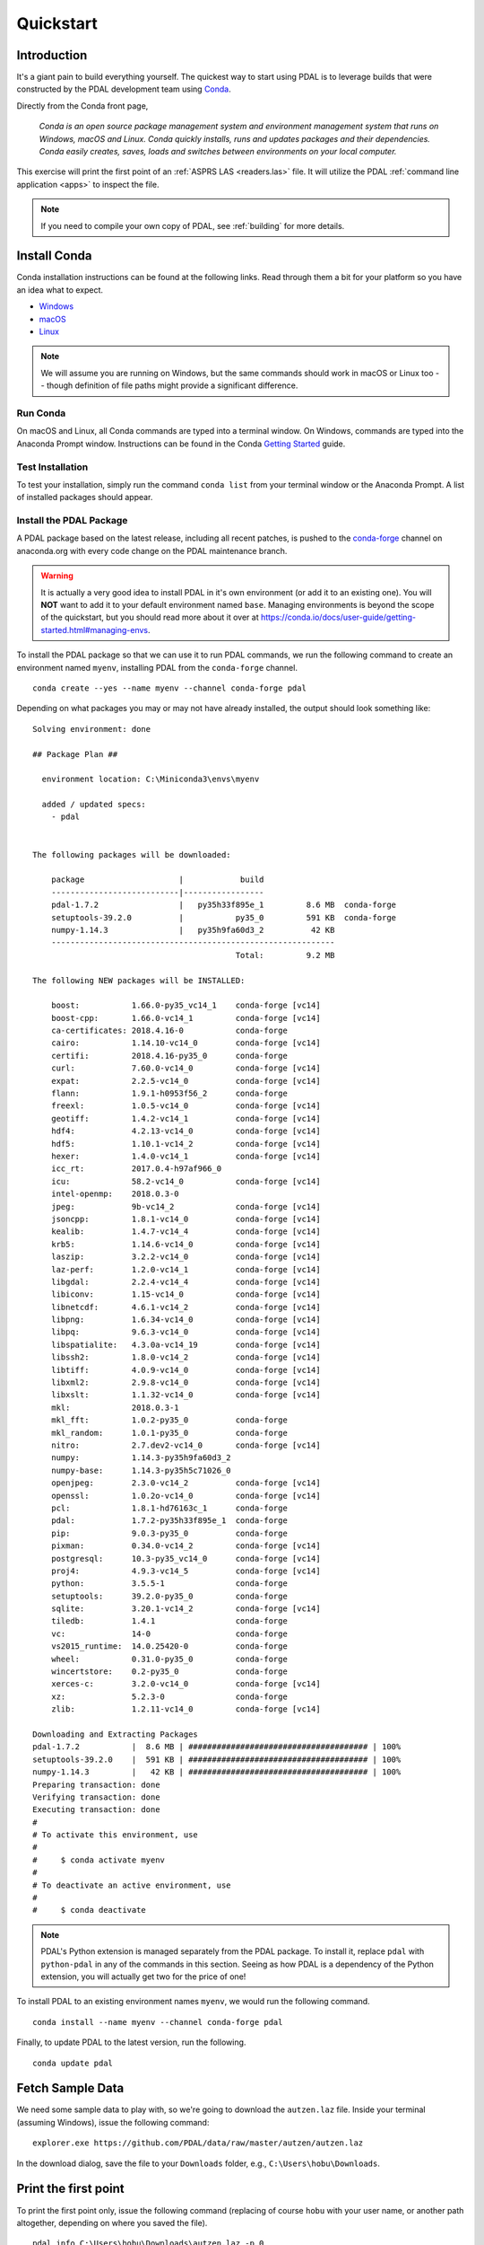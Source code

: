 .. _quickstart:

******************************************************************************
Quickstart
******************************************************************************

.. index:: Conda, Quickstart

Introduction
------------------------------------------------------------------------------

It's a giant pain to build everything yourself. The quickest way to start using
PDAL is to leverage builds that were constructed by the PDAL development team
using `Conda`_.

Directly from the Conda front page,

    *Conda is an open source package management system and environment
    management system that runs on Windows, macOS and Linux. Conda quickly
    installs, runs and updates packages and their dependencies. Conda easily
    creates, saves, loads and switches between environments on your local
    computer.*

This exercise will print the first point of an :ref:`ASPRS LAS <readers.las>`
file. It will utilize the PDAL :ref:`command line application <apps>` to
inspect the file.

.. note::

    If you need to compile your own copy of PDAL, see :ref:`building` for
    more details.

.. _`Conda`: https://conda.io/docs/


Install Conda
------------------------------------------------------------------------------

Conda installation instructions can be found at the following links. Read
through them a bit for your platform so you have an idea what to expect.

* `Windows <https://conda.io/docs/user-guide/install/windows.html>`__
* `macOS <https://conda.io/docs/user-guide/install/macos.html>`__
* `Linux <https://conda.io/docs/user-guide/install/linux.html>`__

.. note::

    We will assume you are running on Windows, but the same commands should
    work in macOS or Linux too -- though definition of file paths might provide
    a significant difference.


Run Conda
................................................................................

On macOS and Linux, all Conda commands are typed into a terminal window. On
Windows, commands are typed into the Anaconda Prompt window. Instructions can
be found in the Conda `Getting Started`_ guide.

.. _`Getting Started`: https://conda.io/docs/user-guide/getting-started.html#starting-conda


Test Installation
................................................................................

To test your installation, simply run the command ``conda list`` from your
terminal window or the Anaconda Prompt. A list of installed packages should
appear.


Install the PDAL Package
................................................................................

A PDAL package based on the latest release, including all recent patches, is
pushed to the `conda-forge`_ channel on anaconda.org with every code change on
the PDAL maintenance branch.

.. warning::

    It is actually a very good idea to install PDAL in it's own environment (or
    add it to an existing one). You will **NOT** want to add it to your default
    environment named ``base``. Managing environments is beyond the scope of
    the quickstart, but you should read more about it over at
    https://conda.io/docs/user-guide/getting-started.html#managing-envs.

To install the PDAL package so that we can use it to run PDAL commands, we run
the following command to create an environment named ``myenv``, installing PDAL
from the ``conda-forge`` channel. ::

    conda create --yes --name myenv --channel conda-forge pdal

Depending on what packages you may or may not have already installed, the
output should look something like: ::

    Solving environment: done

    ## Package Plan ##

      environment location: C:\Miniconda3\envs\myenv

      added / updated specs:
        - pdal


    The following packages will be downloaded:

        package                    |            build
        ---------------------------|-----------------
        pdal-1.7.2                 |   py35h33f895e_1         8.6 MB  conda-forge
        setuptools-39.2.0          |           py35_0         591 KB  conda-forge
        numpy-1.14.3               |   py35h9fa60d3_2          42 KB
        ------------------------------------------------------------
                                               Total:         9.2 MB

    The following NEW packages will be INSTALLED:

        boost:           1.66.0-py35_vc14_1    conda-forge [vc14]
        boost-cpp:       1.66.0-vc14_1         conda-forge [vc14]
        ca-certificates: 2018.4.16-0           conda-forge
        cairo:           1.14.10-vc14_0        conda-forge [vc14]
        certifi:         2018.4.16-py35_0      conda-forge
        curl:            7.60.0-vc14_0         conda-forge [vc14]
        expat:           2.2.5-vc14_0          conda-forge [vc14]
        flann:           1.9.1-h0953f56_2      conda-forge
        freexl:          1.0.5-vc14_0          conda-forge [vc14]
        geotiff:         1.4.2-vc14_1          conda-forge [vc14]
        hdf4:            4.2.13-vc14_0         conda-forge [vc14]
        hdf5:            1.10.1-vc14_2         conda-forge [vc14]
        hexer:           1.4.0-vc14_1          conda-forge [vc14]
        icc_rt:          2017.0.4-h97af966_0
        icu:             58.2-vc14_0           conda-forge [vc14]
        intel-openmp:    2018.0.3-0
        jpeg:            9b-vc14_2             conda-forge [vc14]
        jsoncpp:         1.8.1-vc14_0          conda-forge [vc14]
        kealib:          1.4.7-vc14_4          conda-forge [vc14]
        krb5:            1.14.6-vc14_0         conda-forge [vc14]
        laszip:          3.2.2-vc14_0          conda-forge [vc14]
        laz-perf:        1.2.0-vc14_1          conda-forge [vc14]
        libgdal:         2.2.4-vc14_4          conda-forge [vc14]
        libiconv:        1.15-vc14_0           conda-forge [vc14]
        libnetcdf:       4.6.1-vc14_2          conda-forge [vc14]
        libpng:          1.6.34-vc14_0         conda-forge [vc14]
        libpq:           9.6.3-vc14_0          conda-forge [vc14]
        libspatialite:   4.3.0a-vc14_19        conda-forge [vc14]
        libssh2:         1.8.0-vc14_2          conda-forge [vc14]
        libtiff:         4.0.9-vc14_0          conda-forge [vc14]
        libxml2:         2.9.8-vc14_0          conda-forge [vc14]
        libxslt:         1.1.32-vc14_0         conda-forge [vc14]
        mkl:             2018.0.3-1
        mkl_fft:         1.0.2-py35_0          conda-forge
        mkl_random:      1.0.1-py35_0          conda-forge
        nitro:           2.7.dev2-vc14_0       conda-forge [vc14]
        numpy:           1.14.3-py35h9fa60d3_2
        numpy-base:      1.14.3-py35h5c71026_0
        openjpeg:        2.3.0-vc14_2          conda-forge [vc14]
        openssl:         1.0.2o-vc14_0         conda-forge [vc14]
        pcl:             1.8.1-hd76163c_1      conda-forge
        pdal:            1.7.2-py35h33f895e_1  conda-forge
        pip:             9.0.3-py35_0          conda-forge
        pixman:          0.34.0-vc14_2         conda-forge [vc14]
        postgresql:      10.3-py35_vc14_0      conda-forge [vc14]
        proj4:           4.9.3-vc14_5          conda-forge [vc14]
        python:          3.5.5-1               conda-forge
        setuptools:      39.2.0-py35_0         conda-forge
        sqlite:          3.20.1-vc14_2         conda-forge [vc14]
        tiledb:          1.4.1                 conda-forge
        vc:              14-0                  conda-forge
        vs2015_runtime:  14.0.25420-0          conda-forge
        wheel:           0.31.0-py35_0         conda-forge
        wincertstore:    0.2-py35_0            conda-forge
        xerces-c:        3.2.0-vc14_0          conda-forge [vc14]
        xz:              5.2.3-0               conda-forge
        zlib:            1.2.11-vc14_0         conda-forge [vc14]

    Downloading and Extracting Packages
    pdal-1.7.2           |  8.6 MB | ###################################### | 100%
    setuptools-39.2.0    |  591 KB | ###################################### | 100%
    numpy-1.14.3         |   42 KB | ###################################### | 100%
    Preparing transaction: done
    Verifying transaction: done
    Executing transaction: done
    #
    # To activate this environment, use
    #
    #     $ conda activate myenv
    #
    # To deactivate an active environment, use
    #
    #     $ conda deactivate

.. note::

    PDAL's Python extension is managed separately from the PDAL package. To
    install it, replace ``pdal`` with ``python-pdal`` in any of the commands in
    this section. Seeing as how PDAL is a dependency of the Python extension,
    you will actually get two for the price of one!

To install PDAL to an existing environment names ``myenv``, we would run the
following command. ::

    conda install --name myenv --channel conda-forge pdal

Finally, to update PDAL to the latest version, run the following. ::

    conda update pdal

.. _`conda-forge`: https://anaconda.org/conda-forge/pdal


Fetch Sample Data
------------------------------------------------------------------------------

We need some sample data to play with, so we're going to download the
``autzen.laz`` file. Inside your terminal (assuming Windows), issue the
following command: ::

    explorer.exe https://github.com/PDAL/data/raw/master/autzen/autzen.laz

In the download dialog, save the file to your ``Downloads`` folder, e.g.,
``C:\Users\hobu\Downloads``.


Print the first point
------------------------------------------------------------------------------

To print the first point only, issue the following command (replacing of course
``hobu`` with your user name, or another path altogether, depending on where
you saved the file).

::

    pdal info C:\Users\hobu\Downloads\autzen.laz -p 0

Here's a summary of what's going on with that command invocation

1. ``pdal``: We're going to run the ``pdal`` command.

2. ``info``: We want to run :ref:`info_command` on the data.

3. ``autzen.laz``: The ``autzen.laz`` file that we want information from.

::

    Warning 1: Cannot find datum.csv or gdal_datum.csv
    Warning 1: Cannot find ellipsoid.csv
    {
      "filename": "C:\\Users\\hobu\\Downloads\\autzen.laz",
      "pdal_version": "1.7.2 (git-version: Release)",
      "points":
      {
        "point":
        {
          "Blue": 93,
          "Classification": 1,
          "EdgeOfFlightLine": 0,
          "GpsTime": 245379.3984,
          "Green": 102,
          "Intensity": 4,
          "NumberOfReturns": 1,
          "PointId": 0,
          "PointSourceId": 7326,
          "Red": 84,
          "ReturnNumber": 1,
          "ScanAngleRank": -17,
          "ScanDirectionFlag": 0,
          "UserData": 128,
          "X": 637177.98,
          "Y": 849393.95,
          "Z": 411.19
        }
      }
    }


What's next?
------------------------------------------------------------------------------

* Visit :ref:`apps` to find out how to utilize PDAL applications to process
  data on the command line yourself.
* Visit :ref:`development_index` to learn how to embed and use PDAL in your own
  applications.
* :ref:`readers` lists the formats that PDAL can read, :ref:`filters` lists the
  kinds of operations you can do with PDAL, and :ref:`writers` lists the
  formats PDAL can write.
* :ref:`tutorial` contains a number of walk-through tutorials for achieving
  many tasks with PDAL.
* :ref:`The PDAL workshop <workshop>` contains numerous hands-on examples with screenshots and
  example data of how to use PDAL :ref:`apps` to tackle point cloud data
  processing tasks.
* :ref:`python` describes how PDAL embeds and extends Python and
  how you can leverage these capabilities in your own programs.

.. seealso::

    :ref:`community` is a good source to reach out to when you're stuck.

